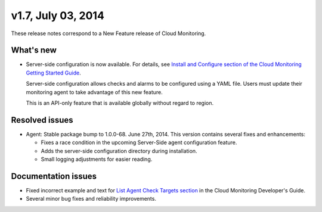 v1.7, July 03, 2014 
------------------------

These release notes correspond to a New Feature release of Cloud
Monitoring.

What's new
~~~~~~~~~~~~~

-  Server-side configuration is now available. For details, see `Install
   and Configure section of the Cloud Monitoring Getting Started
   Guide </cm/api/v1.0/cm-getting-started/content/install-configure.html#agent-config-file>`__.

   Server-side configuration allows checks and alarms to be configured
   using a YAML file. Users must update their monitoring agent to take
   advantage of this new feature.

   This is an API-only feature that is available globally without regard
   to region.

Resolved issues
~~~~~~~~~~~~~~~~~~~~

-  Agent: Stable package bump to 1.0.0-68. June 27th, 2014. This version
   contains several fixes and enhancements:

   -  Fixes a race condition in the upcoming Server-Side agent
      configuration feature.

   -  Adds the server-side configuration directory during installation.

   -  Small logging adjustments for easier reading.

Documentation issues
~~~~~~~~~~~~~~~~~~~~~~~~

-  Fixed incorrect example and text for `List Agent Check Targets
   section <https://developer.rackspace.com/docs/cloud-monitoring/v1/developer-guide/#list-agent-check-targets>`__
   in the Cloud Monitoring Developer's Guide.

-  Several minor bug fixes and reliability improvements.
